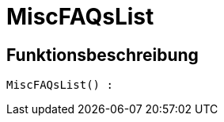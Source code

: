 = MiscFAQsList
:keywords: MiscFAQsList
:page-index: false

//  auto generated content Thu, 06 Jul 2017 00:26:40 +0200
== Funktionsbeschreibung

[source,plenty]
----

MiscFAQsList() :

----

